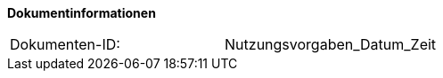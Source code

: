 
**Dokumentinformationen**

|====
|Dokumenten-ID:| Nutzungsvorgaben_Datum_Zeit
|====

//|Datum |Version |Änderungsgrund
//|04.09.2017 |0.1 |initiale Version
